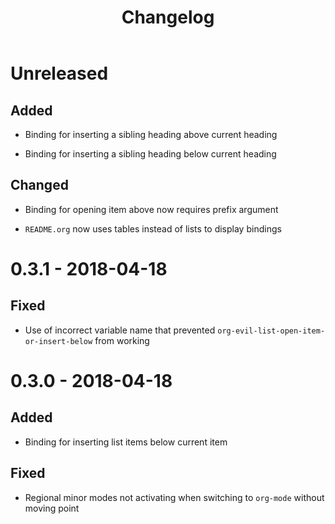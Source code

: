 #+TITLE: Changelog

* Unreleased

** Added

+ Binding for inserting a sibling heading above current heading

+ Binding for inserting a sibling heading below current heading

** Changed

+ Binding for opening item above now requires prefix argument

+ =README.org= now uses tables instead of lists to display
  bindings

* 0.3.1 - 2018-04-18

** Fixed

+ Use of incorrect variable name that prevented
  ~org-evil-list-open-item-or-insert-below~ from working

* 0.3.0 - 2018-04-18

** Added

+ Binding for inserting list items below current item

** Fixed

+ Regional minor modes not activating when switching to
  ~org-mode~ without moving point

